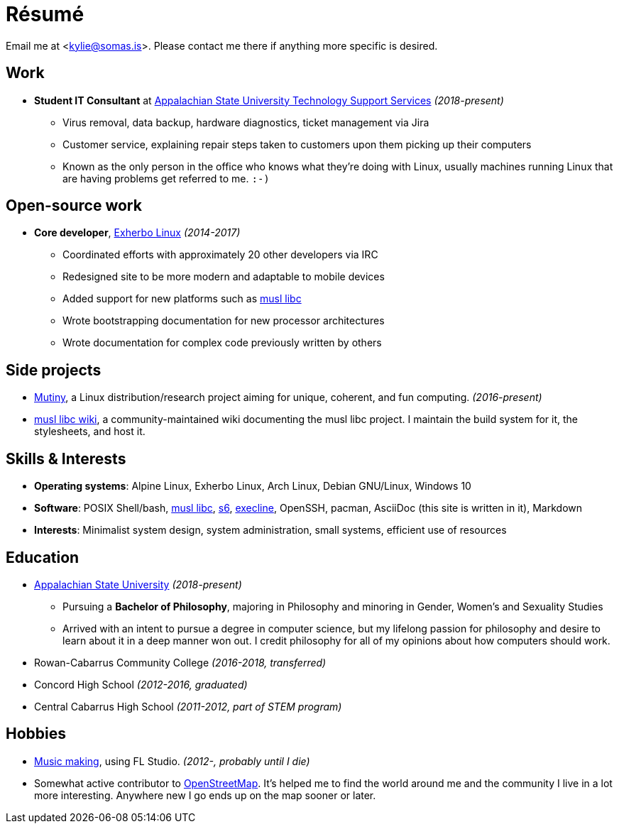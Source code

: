 = Résumé
:page-description: I am Kylie McClain, I'm multi-faceted, and I refuse limit myself to being good \
                   at one thing.
:page-layout: post

Email me at <kylie@somas.is>. Please contact me there if anything more specific is desired.

:exherbo: https://exherbo.org
:musllibc: https://musl.libc.org
:skarnet: https://www.skarnet.org
:execline: {skarnet}/software/execline
:s6: {skarnet}/software/s6

== Work

:tss: https://support.appstate.edu/services/technology-support-center

* *Student IT Consultant* at {tss}[Appalachian State University Technology Support Services]
  _(2018-present)_
    ** Virus removal, data backup, hardware diagnostics, ticket management via Jira
    ** Customer service, explaining repair steps taken to customers upon them picking up their
       computers
    ** Known as the only person in the office who knows what they're doing with Linux, usually
       machines running Linux that are having problems get referred to me. `:-)`

== Open-source work

* *Core developer*, https://exherbo.org[Exherbo Linux] _(2014-2017)_
    ** Coordinated efforts with approximately 20 other developers via IRC
    ** Redesigned site to be more modern and adaptable to mobile devices
    ** Added support for new platforms such as {musllibc}[musl libc]
    ** Wrote bootstrapping documentation for new processor architectures
    ** Wrote documentation for complex code previously written by others

== Side projects

* https://mutiny.zone[Mutiny], a Linux distribution/research project aiming for unique, coherent,
  and fun computing. _(2016-present)_
* https://wiki.musl-libc.org[musl libc wiki], a community-maintained wiki documenting the musl
  libc project. I maintain the build system for it, the stylesheets, and host it.

== Skills & Interests

* *Operating systems*: Alpine Linux, Exherbo Linux, Arch Linux, Debian GNU/Linux, Windows 10
* *Software*: POSIX Shell/bash, {musllibc}[musl libc], {s6}[s6], {execline}[execline], OpenSSH,
  pacman, AsciiDoc (this site is written in it), Markdown
* *Interests*: Minimalist system design, system administration, small systems, efficient use of
  resources

== Education

* https://appstate.edu[Appalachian State University] _(2018-present)_
    ** Pursuing a *Bachelor of Philosophy*, majoring in Philosophy and minoring in Gender, Women's and
       Sexuality Studies
    ** Arrived with an intent to pursue a degree in computer science, but my lifelong passion for
       philosophy and desire to learn about it in a deep manner won out. I credit philosophy for all
       of my opinions about how computers should work.
* Rowan-Cabarrus Community College _(2016-2018, transferred)_
* Concord High School _(2012-2016, graduated)_
* Central Cabarrus High School _(2011-2012, part of STEM program)_

== Hobbies

* https://somasis.bandcamp.com[Music making], using FL Studio. _(2012-, probably until I die)_
* Somewhat active contributor to https://openstreetmap.org/user/somasis[OpenStreetMap]. It's helped
  me to find the world around me and the community I live in a lot more interesting. Anywhere new I
  go ends up on the map sooner or later.

